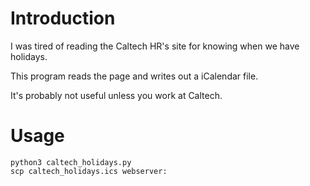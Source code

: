 * Introduction

I was tired of reading the Caltech HR's site for knowing when we have holidays.

This program reads the page and writes out a iCalendar file.

It's probably not useful unless you work at Caltech.

* Usage

#+BEGIN_EXAMPLE
python3 caltech_holidays.py
scp caltech_holidays.ics webserver:
#+END_EXAMPLE
